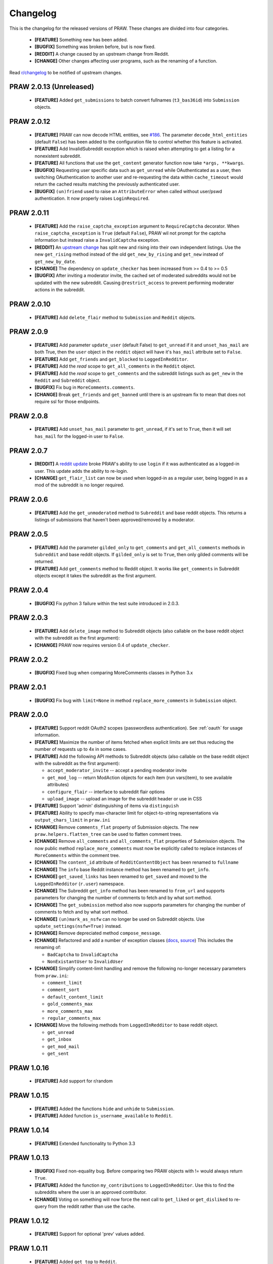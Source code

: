Changelog
=========

This is the changelog for the released versions of PRAW. These changes are
divided into four categories.

 * **[FEATURE]** Something new has been added.
 * **[BUGFIX]** Something was broken before, but is now fixed.
 * **[REDDIT]** A change caused by an upstream change from Reddit.
 * **[CHANGE]** Other changes affecting user programs, such as the renaming of
   a function.

Read `r/changelog <http://www.reddit.com/r/changelog>`_ to be notified of
upstream changes.

PRAW 2.0.13 (Unreleased)
-----------

 * **[FEATURE]** Added ``get_submissions`` to batch convert fullnames
   (``t3_bas36id``) into ``Submission`` objects.


PRAW 2.0.12
-----------

 * **[FEATURE]** PRAW can now decode HTML entities, see `#186
   <https://github.com/praw-dev/praw/issues/186>`_. The parameter
   ``decode_html_entities`` (default ``False``) has been added to the
   configuration file to control whether this feature is activated.
 * **[FEATURE]** Add InvalidSubreddit exception which is raised when attempting
   to get a listing for a nonexistent subreddit.
 * **[FEATURE]** All functions that use the ``get_content`` generator function
   now take ``*args, **kwargs``.
 * **[BUGFIX]** Requesting user specific data such as ``get_unread`` while
   OAuthenticated as a user, then switching OAuthentication to another user and
   re-requesting the data within ``cache_timeout`` would return the cached
   results matching the previously authenticated user.
 * **[BUGFIX]** ``(un)friend`` used to raise an ``AttributeError`` when called
   without user/pswd authentication. It now properly raises ``LoginRequired``.

PRAW 2.0.11
-----------

 * **[FEATURE]** Add the ``raise_captcha_exception`` argument to
   ``RequireCaptcha`` decorator.  When ``raise_captcha_exception`` is ``True``
   (default ``False``), PRAW wil not prompt for the captcha information but
   instead raise a ``InvalidCaptcha`` exception.
 * **[REDDIT]** An `upstream change
   <http://www.reddit.com/r/changelog/comments/191ngp/reddit_change_rising_is_now_its_own_tab_instead/>`_
   has split new and rising into their own independent listings. Use the new
   ``get_rising`` method instead of the old ``get_new_by_rising`` and
   ``get_new`` instead of ``get_new_by_date``.
 * **[CHANGE]** The dependency on ``update_checker`` has been increased from >=
   0.4 to >= 0.5
 * **[BUGFIX]** After inviting a moderator invite, the cached set of moderated
   subreddits would not be updated with the new subreddit. Causing
   ``@restrict_access`` to prevent performing moderater actions in the
   subreddit.

PRAW 2.0.10
-----------

 * **[FEATURE]** Add ``delete_flair`` method to ``Submission`` and ``Reddit``
   objects.

PRAW 2.0.9
----------

 * **[FEATURE]** Add parameter ``update_user`` (default False) to
   ``get_unread`` if it and ``unset_has_mail`` are both True, then the ``user``
   object in the ``reddit`` object will have it's ``has_mail`` attribute set to
   ``False``.
 * **[FEATURE]** Add ``get_friends`` and ``get_blocked`` to
   ``LoggedInRedditor``.
 * **[FEATURE]** Add the *read* scope to ``get_all_comments`` in the ``Reddit``
   object.
 * **[FEATURE]** Add the *read* scope to ``get_comments`` and the subreddit
   listings such as ``get_new`` in the ``Reddit`` and ``Subreddit`` object.
 * **[BUGFIX]** Fix bug in ``MoreComments.comments``.
 * **[CHANGE]** Break ``get_friends`` and ``get_banned`` until there is an
   upstream fix to mean that does not require ssl for those endpoints.

PRAW 2.0.8
----------

 * **[FEATURE]** Add ``unset_has_mail`` parameter to ``get_unread``, if it's
   set to ``True``, then it will set ``has_mail`` for the logged-in user to
   ``False``.

PRAW 2.0.7
----------

 * **[REDDIT]** A `reddit update <`http://redd.it/17oer0>`_ broke PRAW's
   ability to use ``login`` if it was authenticated as a logged-in user. This
   update adds the ability to re-login.
 * **[CHANGE]** ``get_flair_list`` can now be used when logged-in as a regular
   user, being logged in as a mod of the subreddit is no longer required.

PRAW 2.0.6
----------

 * **[FEATURE]** Add the ``get_unmoderated`` method to ``Subreddit`` and base
   reddit objects. This returns a listings of submissions that haven't been
   approved/removed by a moderator.


PRAW 2.0.5
----------

 * **[FEATURE]** Add the parameter ``gilded_only`` to ``get_comments`` and
   ``get_all_comments`` methods in ``Subreddit`` and base reddit objects. If
   ``gilded_only`` is set to ``True``, then only gilded comments will be
   returned.
 * **[FEATURE]** Add ``get_comments`` method to Reddit object. It works like
   ``get_comments`` in Subreddit objects except it takes the subreddit as the
   first argument.

PRAW 2.0.4
----------

 * **[BUGFIX]** Fix python 3 failure within the test suite introduced in 2.0.3.

PRAW 2.0.3
----------

 * **[FEATURE]** Add ``delete_image`` method to Subreddit objects (also
   callable on the base reddit object with the subreddit as the first
   argument):
 * **[CHANGE]** PRAW now requires version 0.4 of ``update_checker``.

PRAW 2.0.2
----------

 * **[BUGFIX]** Fixed bug when comparing MoreComments classes in Python 3.x

PRAW 2.0.1
----------

 * **[BUGFIX]** Fix bug with ``limit=None`` in method ``replace_more_comments``
   in ``Submission`` object.

PRAW 2.0.0
----------

 * **[FEATURE]** Support reddit OAuth2 scopes (passwordless authentication).
   See :ref:`oauth` for usage information.
 * **[FEATURE]** Maximize the number of items fetched when explicit limits are
   set thus reducing the number of requests up to 4x in some cases.
 * **[FEATURE]** Add the following API methods to Subreddit objects (also
   callable on the base reddit object with the subreddit as the first
   argument):

   * ``accept_moderator_invite`` -- accept a pending moderator invite
   * ``get_mod_log``  -- return ModAction objects for each item (run
     vars(item), to see available attributes)
   * ``configure_flair``  -- interface to subreddit flair options
   * ``upload_image`` -- upload an image for the subreddit header or use in
     CSS

 * **[FEATURE]** Support 'admin' distinguishing of items via ``distinguish``
 * **[FEATURE]** Ability to specify max-character limit for object-to-string
   representations via ``output_chars_limit`` in ``praw.ini``
 * **[CHANGE]** Remove ``comments_flat`` property of Submission objects. The
   new ``praw.helpers.flatten_tree`` can be used to flatten comment trees.
 * **[CHANGE]** Remove ``all_comments`` and ``all_comments_flat`` properties of
   Submission objects. The now public method ``replace_more_comments`` must now
   be explicitly called to replace instances of ``MoreComments`` within the
   comment tree.
 * **[CHANGE]** The ``content_id`` attribute of ``RedditContentObject`` has
   been renamed to ``fullname``
 * **[CHANGE]** The ``info`` base Reddit instance method has been renamed to
   ``get_info``.
 * **[CHANGE]** ``get_saved_links`` has been renamed to ``get_saved`` and moved
   to the ``LoggedInRedditor`` (``r.user``) namespace.
 * **[CHANGE]** The Subreddit ``get_info`` method has been renamed to
   ``from_url`` and supports parameters for changing the number of comments to
   fetch and by what sort method.
 * **[CHANGE]** The ``get_submission`` method also now supports parameters for
   changing the number of comments to fetch and by what sort method.
 * **[CHANGE]** ``(un)mark_as_nsfw`` can no longer be used on Subreddit
   objects. Use ``update_settings(nsfw=True)`` instead.
 * **[CHANGE]** Remove depreciated method ``compose_message``.
 * **[CHANGE]** Refactored and add a number of exception classes (`docs
   <https://python-reddit-api-wrapper.readthedocs.org/en/latest/
   praw.html#module-praw.errors>`_,
   `source <https://github.com/praw-dev/praw/blob/master/praw/errors.py>`_)
   This includes the renaming of:

   * ``BadCaptcha`` to ``InvalidCaptcha``
   * ``NonExistantUser`` to ``InvalidUser``

 * **[CHANGE]** Simplify content-limit handling and remove the following
   no-longer necessary parameters from ``praw.ini``:

   * ``comment_limit``
   * ``comment_sort``
   * ``default_content_limit``
   * ``gold_comments_max``
   * ``more_comments_max``
   * ``regular_comments_max``

 * **[CHANGE]** Move the following methods from ``LoggedInRedditor`` to base
   reddit object.

   * ``get_unread``
   * ``get_inbox``
   * ``get_mod_mail``
   * ``get_sent``

PRAW 1.0.16
-----------

 * **[FEATURE]** Add support for r/random

PRAW 1.0.15
-----------

 * **[FEATURE]** Added the functions ``hide`` and ``unhide`` to ``Submission``.
 * **[FEATURE]** Added function ``is_username_available`` to ``Reddit``.

PRAW 1.0.14
-----------

 * **[FEATURE]** Extended functionality to Python 3.3

PRAW 1.0.13
-----------

 * **[BUGFIX]** Fixed non-equality bug. Before comparing two PRAW objects with
   != would always return ``True``.
 * **[FEATURE]** Added the function ``my_contributions`` to
   ``LoggedInRedditor``.  Use this to find the subreddits where the user is an
   approved contributor.
 * **[CHANGE]** Voting on something will now force the next call to
   ``get_liked`` or ``get_disliked`` to re-query from the reddit rather than
   use the cache.

PRAW 1.0.12
-----------

 * **[FEATURE]** Support for optional 'prev' values added.

PRAW 1.0.11
-----------

 * **[FEATURE]** Added ``get_top`` to ``Reddit``.

PRAW 1.0.10
-----------

 * **[FEATURE]** Allow for the OS to not be identified when searching for
   ``praw.ini``.

PRAW 1.0.9
----------

 * **[FEATURE]** Added the functions ``mark_as_NSFW`` and ``unmark_as_NSFW`` to
   ``Submission`` and ``Subreddit`` .

PRAW 1.0.8
----------

 * **[CHANGE]** Printing a ``Submission`` to ``sys.stdout`` will now limit the
   output length to 80 chars, just like ``Comment`` does.
 * **[FEATURE]** The maximum amount of comments that can be retrieved alongside
   a submission for gold and regular accounts has been exported to
   ``praw.ini``.
 * **[REDDIT]** Checks for login/moderator in ``get_moderator`` and
   ``get_flair`` for Subreddit are no longer necessary.
 * **[FEATURE]** Added the function ``refresh``to ``Submission``, ``Subreddit``
   and ``Redditor``. This will make PRAW re-query either the Reddit or the
   cache, depending on whether the last call was within ``cache_timeout``, for
   the latest values and update the objects values.
 * **[FEATURE]** Added functions ``get_liked``, ``get_disliked`` and
   ``get_hidden`` to LoggedInRedditor to allow you to get the Things the user
   has upvoted, downvoted or hidden.
 * **[BUGFIX]** Temporary bugfix until prevstyles become optional.
 * **[FEATURE]** Added prevstyle to set_stylesheet requests.
 * **[BUGFIX]** Putting in ``user`` or ``pswd`` to ``praw.ini`` without values
   will no longer make it impossible to login.
 * **[FEAUTRE]** You can now have just ``user`` filled out in ``praw.ini`` to
   ease login while remaining safe.

PRAW 1.0.7
----------

 * **[REDDIT]** New fields ``prev_description_id`` and
   ``prev_public_description_id`` added to ``set_settings`` as per the upstream
   change

PRAW 1.0.6
----------

 * **[CHANGE]** ``compose_message`` has been renamed to ``send_message`` in
   ``Reddit`` and ``LoggedInRedditor``. ``compose_message`` is now depreciated
   and will be removed around the end of 2012.

PRAW 1.0.5
----------

 * **[FEATURE]** ``get_popular_reddits`` added to ``Reddit``.

PRAW 1.0.4
----------

 * **[FEATURE]** Added ``get_new`` and ``get_controversial`` to ``Reddit``.

PRAW 1.0.3
----------

 * **[REDDIT]** The logged in / moderator checks for ``flair_list`` in
   ``Reddit`` are no longer needed and have been removed.

PRAW 1.0.2
----------

 * **[FEATURE]** ``score`` property wrapped function have been added to
   ``Comment``.

PRAW 1.0.1
----------

 * **[FEATURE]** ``require_moderator`` decorator now supports multi-reddits.
 * **[FEATURE]** Rudimentary logging of the http requests have been
   implemented.

PRAW 1.0.0
----------
